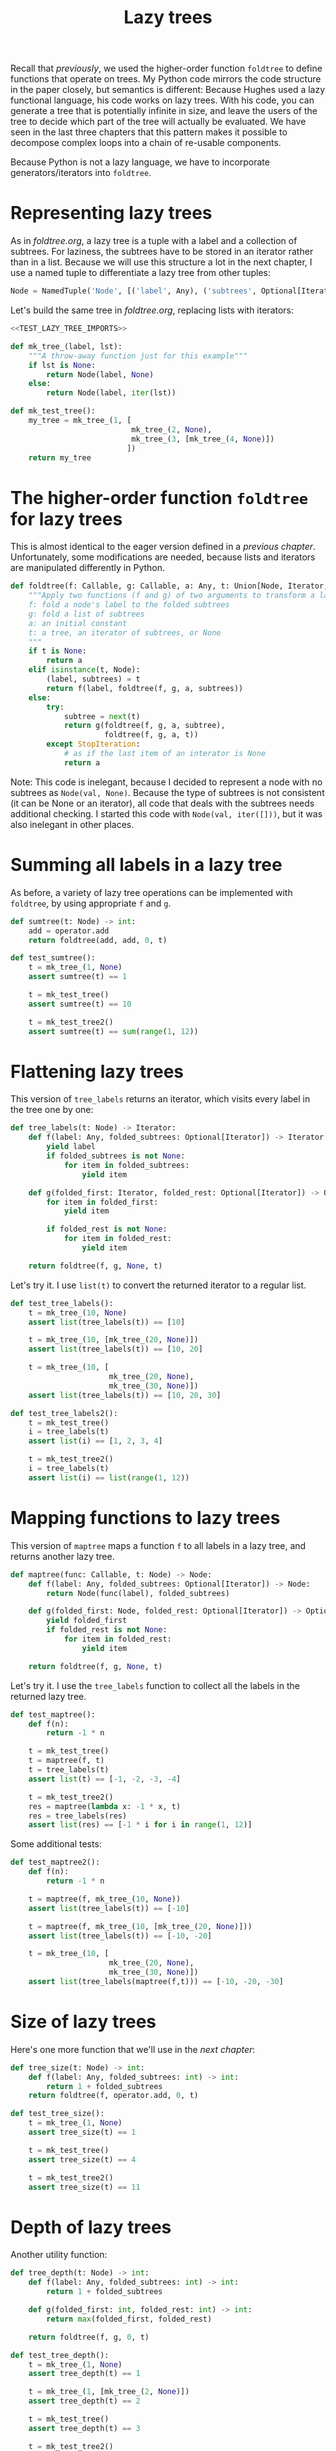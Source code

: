 #+HTML_HEAD: <link rel="stylesheet" type="text/css" href="https://gongzhitaao.org/orgcss/org.css"/>
#+EXPORT_FILE_NAME: ../html/lazy_tree.html
#+OPTIONS: broken-links:t
#+TITLE: Lazy trees
Recall that [[foldtree.org][previously]], we used the higher-order function =foldtree= to define functions that operate on trees. My Python code mirrors the code structure in the paper closely, but semantics is different: Because Hughes used a lazy functional language, his code works on lazy trees. With his code, you can generate a tree that is potentially infinite in size, and leave the users of the tree to decide which part of the tree will actually be evaluated. We have seen in the last three chapters that this pattern makes it possible to decompose complex loops into a chain of re-usable components.

Because Python is not a lazy language, we have to incorporate generators/iterators into =foldtree=.

* Representing lazy trees
As in [[foldtree.org][foldtree.org]], a lazy tree is a tuple with a label and a collection of subtrees. For laziness, the subtrees have to be stored in an iterator rather than in a list. Because we will use this structure a lot in the next chapter, I use a named tuple to differentiate a lazy tree from other tuples:
#+begin_src python :noweb yes :tangle ../src/lazy_utils.py
  Node = NamedTuple('Node', [('label', Any), ('subtrees', Optional[Iterator])])
#+end_src

Let's build the same tree in [[foldtree.org][foldtree.org]], replacing lists with iterators: 
#+begin_src python :noweb no-export :tangle ../src/test_lazy_tree.py
  <<TEST_LAZY_TREE_IMPORTS>>

  def mk_tree_(label, lst):
      """A throw-away function just for this example"""
      if lst is None:
          return Node(label, None)
      else:
          return Node(label, iter(lst))

  def mk_test_tree():
      my_tree = mk_tree_(1, [
                             mk_tree_(2, None),
                             mk_tree_(3, [mk_tree_(4, None)])
                            ])
      return my_tree
#+end_src

* The higher-order function =foldtree= for lazy trees
This is almost identical to the eager version defined in a [[org/foldtree.org][previous chapter]]. Unfortunately, some modifications are needed, because lists and iterators are manipulated differently in Python.
#+begin_src python :noweb yes :tangle ../src/lazy_utils.py
  def foldtree(f: Callable, g: Callable, a: Any, t: Union[Node, Iterator, None]):
      """Apply two functions (f and g) of two arguments to transform a lazy tree.
      f: fold a node's label to the folded subtrees
      g: fold a list of subtrees
      a: an initial constant
      t: a tree, an iterator of subtrees, or None
      """    
      if t is None:
          return a
      elif isinstance(t, Node):
          (label, subtrees) = t
          return f(label, foldtree(f, g, a, subtrees))
      else:
          try:
              subtree = next(t)
              return g(foldtree(f, g, a, subtree),
                       foldtree(f, g, a, t))
          except StopIteration:
              # as if the last item of an interator is None
              return a
#+end_src

Note: This code is inelegant, because I decided to represent a node with no subtrees as =Node(val, None)=. Because the type of subtrees is not consistent (it can be None or an iterator), all code that deals with the subtrees needs additional checking. I started this code with =Node(val, iter([]))=, but it was also inelegant in other places.

* Summing all labels in a lazy tree
As before, a variety of lazy tree operations can be implemented with =foldtree=, by using appropriate =f= and =g=.  
#+begin_src python :noweb yes :tangle ../src/lazy_utils.py
  def sumtree(t: Node) -> int:
      add = operator.add
      return foldtree(add, add, 0, t)
#+end_src

#+begin_src python :noweb yes :tangle ../src/test_lazy_tree.py
  def test_sumtree():
      t = mk_tree_(1, None)
      assert sumtree(t) == 1

      t = mk_test_tree()
      assert sumtree(t) == 10

      t = mk_test_tree2()
      assert sumtree(t) == sum(range(1, 12))
#+end_src

* Flattening lazy trees
This version of =tree_labels= returns an iterator, which visits every label in the tree one by one:
#+begin_src python :noweb yes :tangle ../src/lazy_utils.py
  def tree_labels(t: Node) -> Iterator:
      def f(label: Any, folded_subtrees: Optional[Iterator]) -> Iterator:
          yield label
          if folded_subtrees is not None:
              for item in folded_subtrees:
                  yield item

      def g(folded_first: Iterator, folded_rest: Optional[Iterator]) -> Optional[Iterator]:
          for item in folded_first:
              yield item

          if folded_rest is not None:
              for item in folded_rest:
                  yield item

      return foldtree(f, g, None, t)
#+end_src

Let's try it. I use =list(t)= to convert the returned iterator to a regular list.
#+begin_src python :noweb yes :tangle ../src/test_lazy_tree.py
  def test_tree_labels():
      t = mk_tree_(10, None)
      assert list(tree_labels(t)) == [10]

      t = mk_tree_(10, [mk_tree_(20, None)])
      assert list(tree_labels(t)) == [10, 20]

      t = mk_tree_(10, [
                        mk_tree_(20, None),
                        mk_tree_(30, None)])
      assert list(tree_labels(t)) == [10, 20, 30]
#+end_src

#+begin_src python :noweb yes :tangle ../src/test_lazy_tree.py
  def test_tree_labels2():
      t = mk_test_tree()
      i = tree_labels(t)
      assert list(i) == [1, 2, 3, 4]

      t = mk_test_tree2()
      i = tree_labels(t)
      assert list(i) == list(range(1, 12))
#+end_src

* Mapping functions to lazy trees
This version of =maptree= maps a function =f= to all labels in a lazy tree, and returns another lazy tree. 
#+begin_src python :noweb yes :tangle ../src/lazy_utils.py
  def maptree(func: Callable, t: Node) -> Node:
      def f(label: Any, folded_subtrees: Optional[Iterator]) -> Node:
          return Node(func(label), folded_subtrees)

      def g(folded_first: Node, folded_rest: Optional[Iterator]) -> Optional[Iterator]:
          yield folded_first
          if folded_rest is not None:
              for item in folded_rest:
                  yield item

      return foldtree(f, g, None, t)
#+end_src

Let's try it. I use the =tree_labels= function to collect all the labels in the returned lazy tree.
#+begin_src python :noweb yes :tangle ../src/test_lazy_tree.py
  def test_maptree():
      def f(n):
          return -1 * n

      t = mk_test_tree()
      t = maptree(f, t)
      t = tree_labels(t)
      assert list(t) == [-1, -2, -3, -4]

      t = mk_test_tree2()
      res = maptree(lambda x: -1 * x, t)
      res = tree_labels(res)
      assert list(res) == [-1 * i for i in range(1, 12)]
#+end_src

Some additional tests:
#+begin_src python :noweb yes :tangle ../src/test_lazy_tree.py
  def test_maptree2():
      def f(n):
          return -1 * n    

      t = maptree(f, mk_tree_(10, None))
      assert list(tree_labels(t)) == [-10]

      t = maptree(f, mk_tree_(10, [mk_tree_(20, None)]))
      assert list(tree_labels(t)) == [-10, -20]

      t = mk_tree_(10, [
                        mk_tree_(20, None),
                        mk_tree_(30, None)])
      assert list(tree_labels(maptree(f,t))) == [-10, -20, -30]
#+end_src

* Size of lazy trees
Here's one more function that we'll use in the [[tic_tac_toe.org][next chapter]]:
#+begin_src python :noweb yes :tangle ../src/lazy_utils.py
  def tree_size(t: Node) -> int:
      def f(label: Any, folded_subtrees: int) -> int:
          return 1 + folded_subtrees
      return foldtree(f, operator.add, 0, t)
#+end_src

#+begin_src python :noweb yes :tangle ../src/test_lazy_tree.py
  def test_tree_size():
      t = mk_tree_(1, None)
      assert tree_size(t) == 1

      t = mk_test_tree()
      assert tree_size(t) == 4

      t = mk_test_tree2()
      assert tree_size(t) == 11
#+end_src

* Depth of lazy trees
Another utility function:
#+begin_src python :noweb yes :tangle ../src/lazy_utils.py
  def tree_depth(t: Node) -> int:
      def f(label: Any, folded_subtrees: int) -> int:
          return 1 + folded_subtrees
      
      def g(folded_first: int, folded_rest: int) -> int:
          return max(folded_first, folded_rest)

      return foldtree(f, g, 0, t)
#+end_src

#+begin_src python :noweb yes :tangle ../src/test_lazy_tree.py
  def test_tree_depth():
      t = mk_tree_(1, None)
      assert tree_depth(t) == 1

      t = mk_tree_(1, [mk_tree_(2, None)])
      assert tree_depth(t) == 2

      t = mk_test_tree()
      assert tree_depth(t) == 3

      t = mk_test_tree2()
      assert tree_depth(t) == 5
#+end_src

* Appendix: imports
#+begin_src python :tangle no :noweb-ref TEST_LAZY_TREE_IMPORTS
  from lazy_utils import *
  import pytest

  def mk_test_tree2():
      my_tree = mk_tree_(1, [
                             mk_tree_(2, [
                                          mk_tree_(3, None),
                                          mk_tree_(4, [
                                                       mk_tree_(5, None),
                                                       mk_tree_(6, [
                                                                    mk_tree_(7, None)
                                                                   ])]),
                                          mk_tree_(8, [mk_tree_(9, None)])
                                         ]),
                             mk_tree_(10, [mk_tree_(11, None)])
                            ])
      return my_tree
#+end_src
